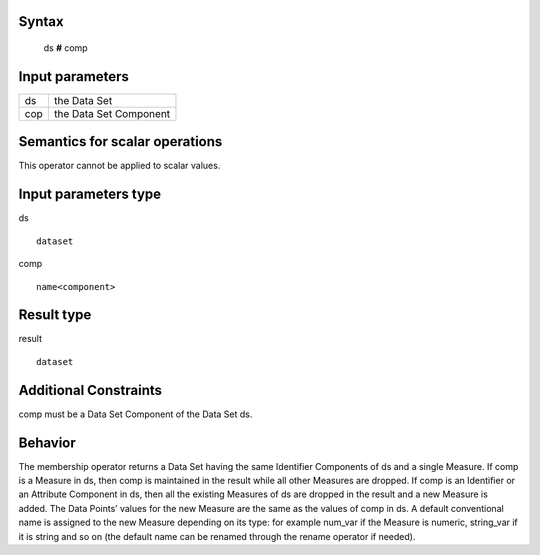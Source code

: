 ------
Syntax
------

    ds **#** comp

----------------
Input parameters
----------------
.. list-table::

   * - ds
     - the Data Set
   * - cop
     - the Data Set Component

------------------------------------
Semantics  for scalar operations
------------------------------------
This operator cannot be applied to scalar values.

-----------------------------
Input parameters type
-----------------------------
ds ::

	dataset

comp ::

	name<component>

-----------------------------
Result type
-----------------------------
result :: 
	
	dataset

-----------------------------
Additional Constraints
-----------------------------
comp must be a Data Set Component of the Data Set ds.

--------
Behavior
--------

The membership operator returns a Data Set having the same Identifier Components of ds and a single Measure.
If comp is a Measure in ds, then comp is maintained in the result while all other Measures are dropped.
If comp is an Identifier or an Attribute Component in ds, then all the existing Measures of ds are dropped in the
result and a new Measure is added. The Data Points’ values for the new Measure are the same as the values of comp in ds.
A default conventional name is assigned to the new Measure depending on its type: for example num_var
if the Measure is numeric, string_var if it is string and so on (the default name can be renamed through
the rename operator if needed).